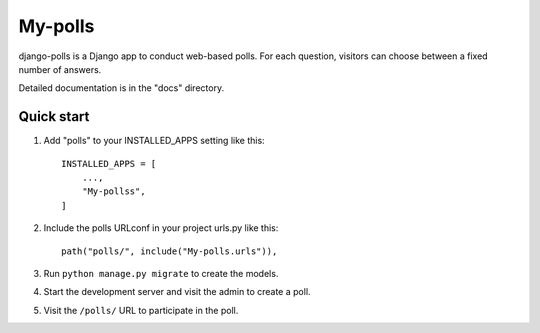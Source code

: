 ============
My-polls
============

django-polls is a Django app to conduct web-based polls. For each
question, visitors can choose between a fixed number of answers.

Detailed documentation is in the "docs" directory.

Quick start
-----------

1. Add "polls" to your INSTALLED_APPS setting like this::

    INSTALLED_APPS = [
        ...,
        "My-pollss",
    ]

2. Include the polls URLconf in your project urls.py like this::

    path("polls/", include("My-polls.urls")),

3. Run ``python manage.py migrate`` to create the models.

4. Start the development server and visit the admin to create a poll.

5. Visit the ``/polls/`` URL to participate in the poll.